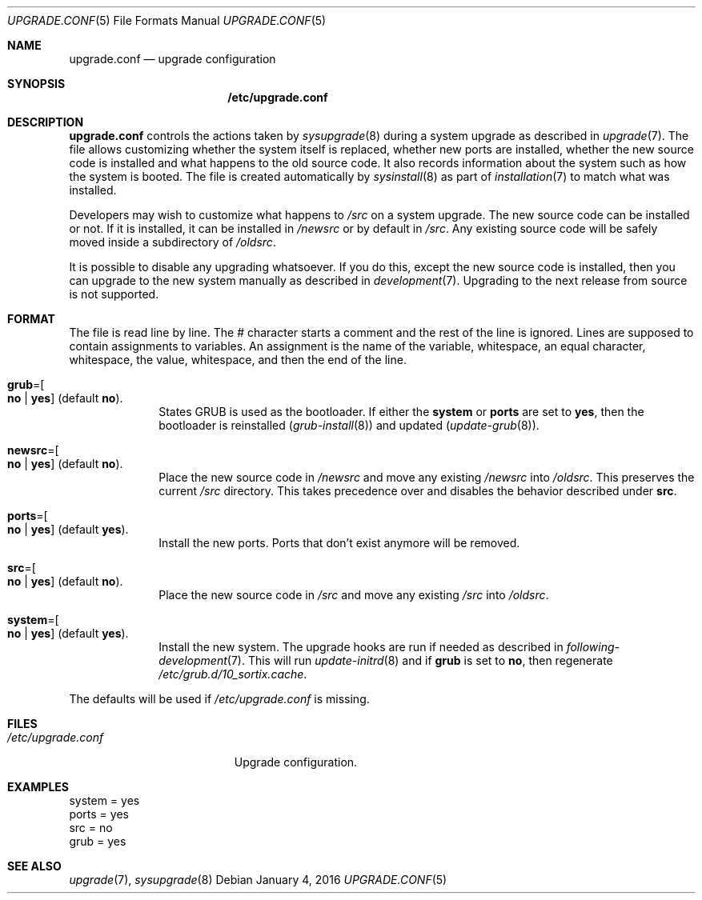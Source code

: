 .Dd January 4, 2016
.Dt UPGRADE.CONF 5
.Os
.Sh NAME
.Nm upgrade.conf
.Nd upgrade configuration
.Sh SYNOPSIS
.Nm /etc/upgrade.conf
.Sh DESCRIPTION
.Nm upgrade.conf
controls the actions taken by
.Xr sysupgrade 8
during a system upgrade as described in
.Xr upgrade 7 .
The file allows customizing whether the system itself is replaced, whether new
ports are installed, whether the new source code is installed and what happens
to the old source code.
It also records information about the system such as how the system is booted.
The file is created automatically by
.Xr sysinstall 8
as part of
.Xr installation 7
to match what was installed.
.Pp
Developers may wish to customize what happens to
.Pa /src
on a system upgrade.
The new source code can be installed or not.
If it is installed, it can be installed in
.Pa /newsrc
or by default in
.Pa /src .
Any existing source code will be safely moved inside a subdirectory of
.Pa /oldsrc .
.Pp
It is possible to disable any upgrading whatsoever.
If you do this, except the new source code is installed, then you can upgrade to
the new system manually as described in
.Xr development 7 .
Upgrading to the next release from source is not supported.
.Sh FORMAT
The file is read line by line.
The # character starts a comment and the rest of the line is ignored.
Lines are supposed to contain assignments to variables.
An assignment is the name of the variable, whitespace, an equal character,
whitespace, the value, whitespace, and then the end of the line.
.Bl -tag -width "12345678"
.It Sy grub Ns "=" Ns Oo Sy no "|" yes Oc (default Sy no ) .
States GRUB is used as the bootloader.
If either the
.Sy system
or
.Sy ports
are set to
.Sy yes ,
then the bootloader is reinstalled
.Xr ( grub-install 8 )
and updated
.Xr ( update-grub 8 ) .
.It Sy newsrc Ns "=" Ns Oo Sy no "|" yes Oc (default Sy no ) .
Place the new source code in
.Pa /newsrc
and move any existing
.Pa /newsrc
into
.Pa /oldsrc .
This preserves the current
.Pa /src
directory.
This takes precedence over and disables the behavior described under
.Sy src .
.It Sy ports Ns "=" Ns Oo Sy no "|" yes Oc (default Sy yes ) .
Install the new ports.
Ports that don't exist anymore will be removed.
.It Sy src Ns "=" Ns Oo Sy no "|" yes Oc (default Sy no ) .
Place the new source code in
.Pa /src
and move any existing
.Pa /src
into
.Pa /oldsrc .
.It Sy system Ns "=" Ns Oo Sy no "|" yes Oc (default Sy yes ) .
Install the new system.
The upgrade hooks are run if needed as described in
.Xr following-development 7 .
This will run
.Xr update-initrd 8
and if
.Sy grub
is set to
.Sy no ,
then regenerate
.Pa /etc/grub.d/10_sortix.cache .
.El
.Pp
The defaults will be used if
.Pa /etc/upgrade.conf
is missing.
.Sh FILES
.Bl -tag -width "/etc/upgrade.conf" -compact
.It Pa /etc/upgrade.conf
Upgrade configuration.
.El
.Sh EXAMPLES
.Bd -literal
system = yes
ports = yes
src = no
grub = yes
.Ed
.Sh SEE ALSO
.Xr upgrade 7 ,
.Xr sysupgrade 8
